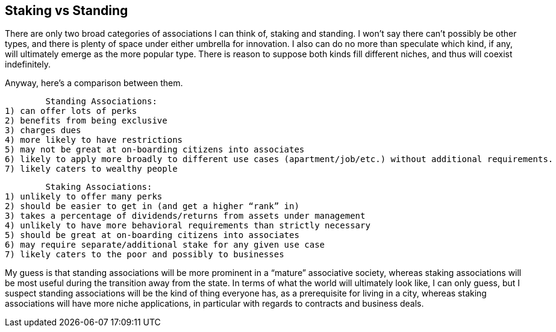 <<<
== Staking vs Standing

There are only two broad categories of associations I can think of, staking and standing.  I won’t say there can’t possibly be other types, and there is plenty of space under either umbrella for innovation.  I also can do no more than speculate which kind, if any, will ultimately emerge as the more popular type.  There is reason to suppose both kinds fill different niches, and thus will coexist indefinitely.

Anyway, here’s a comparison between them.

	Standing Associations:
1) can offer lots of perks
2) benefits from being exclusive
3) charges dues
4) more likely to have restrictions
5) may not be great at on-boarding citizens into associates
6) likely to apply more broadly to different use cases (apartment/job/etc.) without additional requirements.
7) likely caters to wealthy people

	Staking Associations:
1) unlikely to offer many perks
2) should be easier to get in (and get a higher “rank” in)
3) takes a percentage of dividends/returns from assets under management
4) unlikely to have more behavioral requirements than strictly necessary
5) should be great at on-boarding citizens into associates
6) may require separate/additional stake for any given use case
7) likely caters to the poor and possibly to businesses

My guess is that standing associations will be more prominent in a “mature” associative society, whereas staking associations will be most useful during the transition away from the state.  In terms of what the world will ultimately look like, I can only guess, but I suspect standing associations will be the kind of thing everyone has, as a prerequisite for living in a city, whereas staking associations will have more niche applications, in particular with regards to contracts and business deals.
